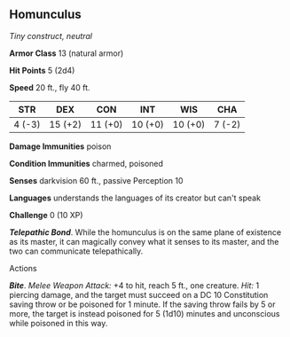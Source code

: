 ** Homunculus
:PROPERTIES:
:CUSTOM_ID: homunculus
:END:
/Tiny construct, neutral/

*Armor Class* 13 (natural armor)

*Hit Points* 5 (2d4)

*Speed* 20 ft., fly 40 ft.

| STR    | DEX     | CON     | INT     | WIS     | CHA    |
|--------+---------+---------+---------+---------+--------|
| 4 (-3) | 15 (+2) | 11 (+0) | 10 (+0) | 10 (+0) | 7 (-2) |

*Damage Immunities* poison

*Condition Immunities* charmed, poisoned

*Senses* darkvision 60 ft., passive Perception 10

*Languages* understands the languages of its creator but can't speak

*Challenge* 0 (10 XP)

*/Telepathic Bond/*. While the homunculus is on the same plane of
existence as its master, it can magically convey what it senses to its
master, and the two can communicate telepathically.

****** Actions
:PROPERTIES:
:CUSTOM_ID: actions
:END:
*/Bite/*. /Melee Weapon Attack:/ +4 to hit, reach 5 ft., one creature.
/Hit:/ 1 piercing damage, and the target must succeed on a DC 10
Constitution saving throw or be poisoned for 1 minute. If the saving
throw fails by 5 or more, the target is instead poisoned for 5 (1d10)
minutes and unconscious while poisoned in this way.
